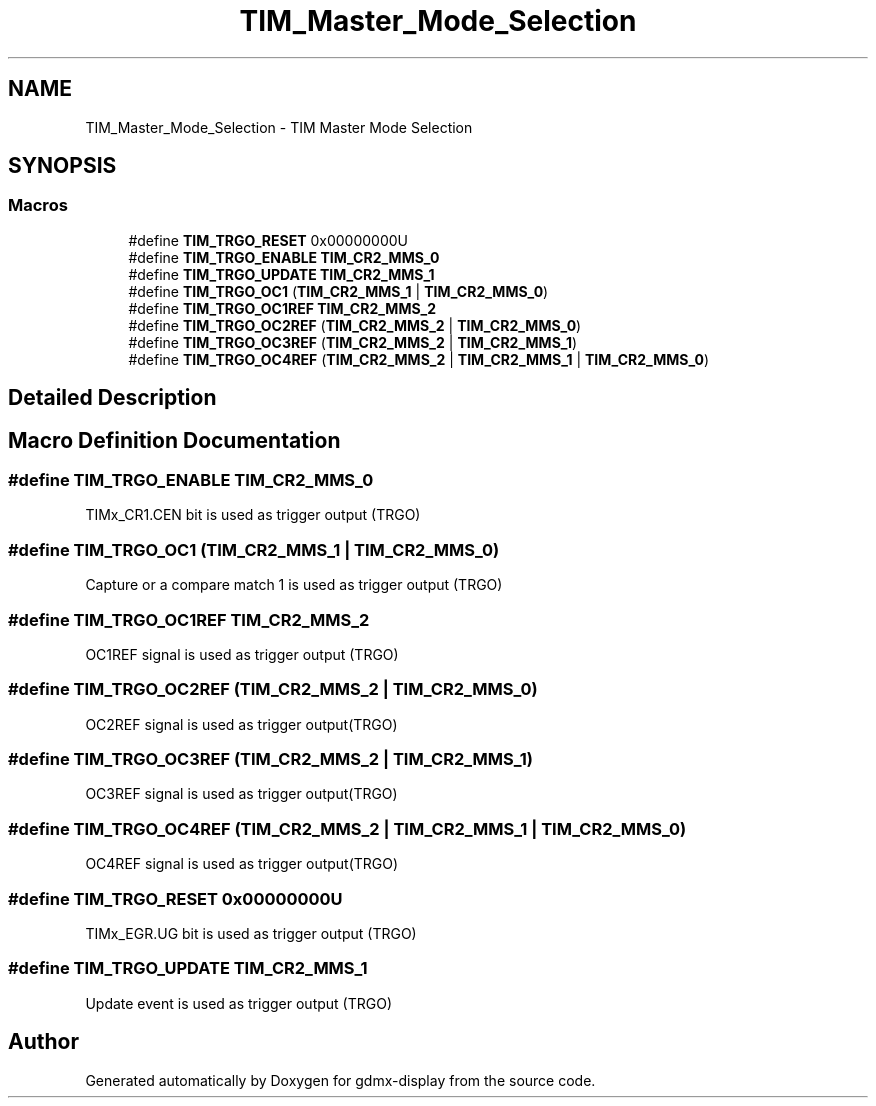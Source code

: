 .TH "TIM_Master_Mode_Selection" 3 "Mon May 24 2021" "gdmx-display" \" -*- nroff -*-
.ad l
.nh
.SH NAME
TIM_Master_Mode_Selection \- TIM Master Mode Selection
.SH SYNOPSIS
.br
.PP
.SS "Macros"

.in +1c
.ti -1c
.RI "#define \fBTIM_TRGO_RESET\fP   0x00000000U"
.br
.ti -1c
.RI "#define \fBTIM_TRGO_ENABLE\fP   \fBTIM_CR2_MMS_0\fP"
.br
.ti -1c
.RI "#define \fBTIM_TRGO_UPDATE\fP   \fBTIM_CR2_MMS_1\fP"
.br
.ti -1c
.RI "#define \fBTIM_TRGO_OC1\fP   (\fBTIM_CR2_MMS_1\fP | \fBTIM_CR2_MMS_0\fP)"
.br
.ti -1c
.RI "#define \fBTIM_TRGO_OC1REF\fP   \fBTIM_CR2_MMS_2\fP"
.br
.ti -1c
.RI "#define \fBTIM_TRGO_OC2REF\fP   (\fBTIM_CR2_MMS_2\fP | \fBTIM_CR2_MMS_0\fP)"
.br
.ti -1c
.RI "#define \fBTIM_TRGO_OC3REF\fP   (\fBTIM_CR2_MMS_2\fP | \fBTIM_CR2_MMS_1\fP)"
.br
.ti -1c
.RI "#define \fBTIM_TRGO_OC4REF\fP   (\fBTIM_CR2_MMS_2\fP | \fBTIM_CR2_MMS_1\fP | \fBTIM_CR2_MMS_0\fP)"
.br
.in -1c
.SH "Detailed Description"
.PP 

.SH "Macro Definition Documentation"
.PP 
.SS "#define TIM_TRGO_ENABLE   \fBTIM_CR2_MMS_0\fP"
TIMx_CR1\&.CEN bit is used as trigger output (TRGO) 
.br
 
.SS "#define TIM_TRGO_OC1   (\fBTIM_CR2_MMS_1\fP | \fBTIM_CR2_MMS_0\fP)"
Capture or a compare match 1 is used as trigger output (TRGO) 
.SS "#define TIM_TRGO_OC1REF   \fBTIM_CR2_MMS_2\fP"
OC1REF signal is used as trigger output (TRGO) 
.br
 
.SS "#define TIM_TRGO_OC2REF   (\fBTIM_CR2_MMS_2\fP | \fBTIM_CR2_MMS_0\fP)"
OC2REF signal is used as trigger output(TRGO) 
.br
 
.SS "#define TIM_TRGO_OC3REF   (\fBTIM_CR2_MMS_2\fP | \fBTIM_CR2_MMS_1\fP)"
OC3REF signal is used as trigger output(TRGO) 
.br
 
.SS "#define TIM_TRGO_OC4REF   (\fBTIM_CR2_MMS_2\fP | \fBTIM_CR2_MMS_1\fP | \fBTIM_CR2_MMS_0\fP)"
OC4REF signal is used as trigger output(TRGO) 
.br
 
.SS "#define TIM_TRGO_RESET   0x00000000U"
TIMx_EGR\&.UG bit is used as trigger output (TRGO) 
.br
 
.SS "#define TIM_TRGO_UPDATE   \fBTIM_CR2_MMS_1\fP"
Update event is used as trigger output (TRGO) 
.br
 
.SH "Author"
.PP 
Generated automatically by Doxygen for gdmx-display from the source code\&.
